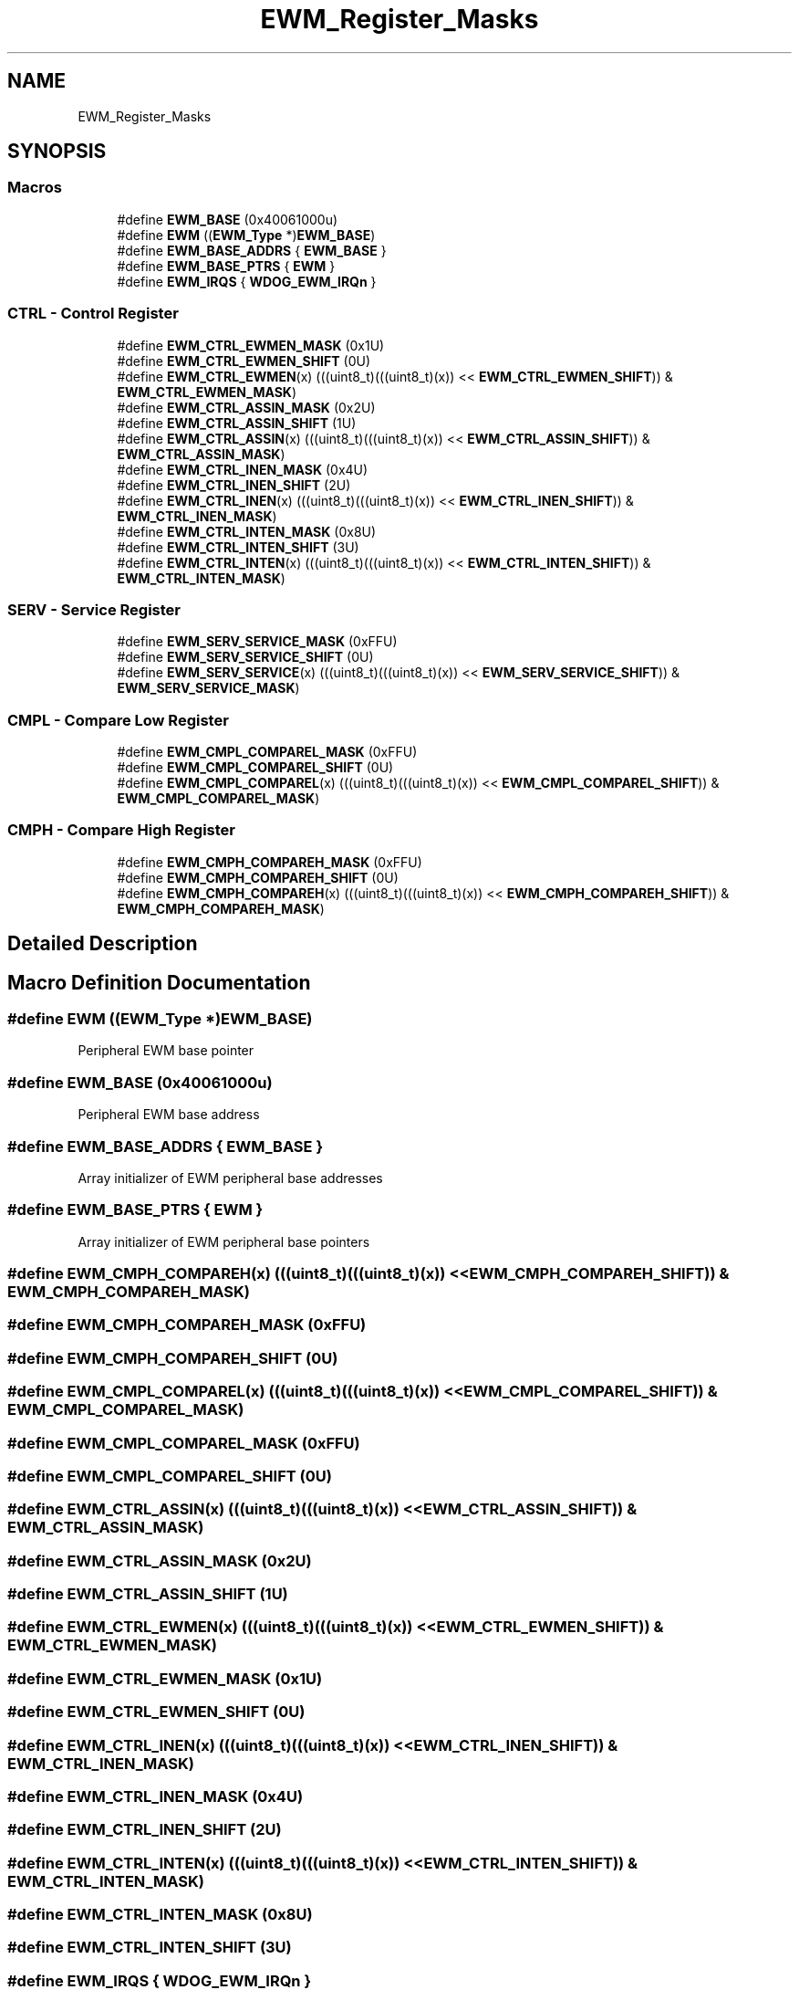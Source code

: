 .TH "EWM_Register_Masks" 3 "Mon Sep 13 2021" "TP2_G1" \" -*- nroff -*-
.ad l
.nh
.SH NAME
EWM_Register_Masks
.SH SYNOPSIS
.br
.PP
.SS "Macros"

.in +1c
.ti -1c
.RI "#define \fBEWM_BASE\fP   (0x40061000u)"
.br
.ti -1c
.RI "#define \fBEWM\fP   ((\fBEWM_Type\fP *)\fBEWM_BASE\fP)"
.br
.ti -1c
.RI "#define \fBEWM_BASE_ADDRS\fP   { \fBEWM_BASE\fP }"
.br
.ti -1c
.RI "#define \fBEWM_BASE_PTRS\fP   { \fBEWM\fP }"
.br
.ti -1c
.RI "#define \fBEWM_IRQS\fP   { \fBWDOG_EWM_IRQn\fP }"
.br
.in -1c
.SS "CTRL - Control Register"

.in +1c
.ti -1c
.RI "#define \fBEWM_CTRL_EWMEN_MASK\fP   (0x1U)"
.br
.ti -1c
.RI "#define \fBEWM_CTRL_EWMEN_SHIFT\fP   (0U)"
.br
.ti -1c
.RI "#define \fBEWM_CTRL_EWMEN\fP(x)   (((uint8_t)(((uint8_t)(x)) << \fBEWM_CTRL_EWMEN_SHIFT\fP)) & \fBEWM_CTRL_EWMEN_MASK\fP)"
.br
.ti -1c
.RI "#define \fBEWM_CTRL_ASSIN_MASK\fP   (0x2U)"
.br
.ti -1c
.RI "#define \fBEWM_CTRL_ASSIN_SHIFT\fP   (1U)"
.br
.ti -1c
.RI "#define \fBEWM_CTRL_ASSIN\fP(x)   (((uint8_t)(((uint8_t)(x)) << \fBEWM_CTRL_ASSIN_SHIFT\fP)) & \fBEWM_CTRL_ASSIN_MASK\fP)"
.br
.ti -1c
.RI "#define \fBEWM_CTRL_INEN_MASK\fP   (0x4U)"
.br
.ti -1c
.RI "#define \fBEWM_CTRL_INEN_SHIFT\fP   (2U)"
.br
.ti -1c
.RI "#define \fBEWM_CTRL_INEN\fP(x)   (((uint8_t)(((uint8_t)(x)) << \fBEWM_CTRL_INEN_SHIFT\fP)) & \fBEWM_CTRL_INEN_MASK\fP)"
.br
.ti -1c
.RI "#define \fBEWM_CTRL_INTEN_MASK\fP   (0x8U)"
.br
.ti -1c
.RI "#define \fBEWM_CTRL_INTEN_SHIFT\fP   (3U)"
.br
.ti -1c
.RI "#define \fBEWM_CTRL_INTEN\fP(x)   (((uint8_t)(((uint8_t)(x)) << \fBEWM_CTRL_INTEN_SHIFT\fP)) & \fBEWM_CTRL_INTEN_MASK\fP)"
.br
.in -1c
.SS "SERV - Service Register"

.in +1c
.ti -1c
.RI "#define \fBEWM_SERV_SERVICE_MASK\fP   (0xFFU)"
.br
.ti -1c
.RI "#define \fBEWM_SERV_SERVICE_SHIFT\fP   (0U)"
.br
.ti -1c
.RI "#define \fBEWM_SERV_SERVICE\fP(x)   (((uint8_t)(((uint8_t)(x)) << \fBEWM_SERV_SERVICE_SHIFT\fP)) & \fBEWM_SERV_SERVICE_MASK\fP)"
.br
.in -1c
.SS "CMPL - Compare Low Register"

.in +1c
.ti -1c
.RI "#define \fBEWM_CMPL_COMPAREL_MASK\fP   (0xFFU)"
.br
.ti -1c
.RI "#define \fBEWM_CMPL_COMPAREL_SHIFT\fP   (0U)"
.br
.ti -1c
.RI "#define \fBEWM_CMPL_COMPAREL\fP(x)   (((uint8_t)(((uint8_t)(x)) << \fBEWM_CMPL_COMPAREL_SHIFT\fP)) & \fBEWM_CMPL_COMPAREL_MASK\fP)"
.br
.in -1c
.SS "CMPH - Compare High Register"

.in +1c
.ti -1c
.RI "#define \fBEWM_CMPH_COMPAREH_MASK\fP   (0xFFU)"
.br
.ti -1c
.RI "#define \fBEWM_CMPH_COMPAREH_SHIFT\fP   (0U)"
.br
.ti -1c
.RI "#define \fBEWM_CMPH_COMPAREH\fP(x)   (((uint8_t)(((uint8_t)(x)) << \fBEWM_CMPH_COMPAREH_SHIFT\fP)) & \fBEWM_CMPH_COMPAREH_MASK\fP)"
.br
.in -1c
.SH "Detailed Description"
.PP 

.SH "Macro Definition Documentation"
.PP 
.SS "#define EWM   ((\fBEWM_Type\fP *)\fBEWM_BASE\fP)"
Peripheral EWM base pointer 
.SS "#define EWM_BASE   (0x40061000u)"
Peripheral EWM base address 
.SS "#define EWM_BASE_ADDRS   { \fBEWM_BASE\fP }"
Array initializer of EWM peripheral base addresses 
.SS "#define EWM_BASE_PTRS   { \fBEWM\fP }"
Array initializer of EWM peripheral base pointers 
.SS "#define EWM_CMPH_COMPAREH(x)   (((uint8_t)(((uint8_t)(x)) << \fBEWM_CMPH_COMPAREH_SHIFT\fP)) & \fBEWM_CMPH_COMPAREH_MASK\fP)"

.SS "#define EWM_CMPH_COMPAREH_MASK   (0xFFU)"

.SS "#define EWM_CMPH_COMPAREH_SHIFT   (0U)"

.SS "#define EWM_CMPL_COMPAREL(x)   (((uint8_t)(((uint8_t)(x)) << \fBEWM_CMPL_COMPAREL_SHIFT\fP)) & \fBEWM_CMPL_COMPAREL_MASK\fP)"

.SS "#define EWM_CMPL_COMPAREL_MASK   (0xFFU)"

.SS "#define EWM_CMPL_COMPAREL_SHIFT   (0U)"

.SS "#define EWM_CTRL_ASSIN(x)   (((uint8_t)(((uint8_t)(x)) << \fBEWM_CTRL_ASSIN_SHIFT\fP)) & \fBEWM_CTRL_ASSIN_MASK\fP)"

.SS "#define EWM_CTRL_ASSIN_MASK   (0x2U)"

.SS "#define EWM_CTRL_ASSIN_SHIFT   (1U)"

.SS "#define EWM_CTRL_EWMEN(x)   (((uint8_t)(((uint8_t)(x)) << \fBEWM_CTRL_EWMEN_SHIFT\fP)) & \fBEWM_CTRL_EWMEN_MASK\fP)"

.SS "#define EWM_CTRL_EWMEN_MASK   (0x1U)"

.SS "#define EWM_CTRL_EWMEN_SHIFT   (0U)"

.SS "#define EWM_CTRL_INEN(x)   (((uint8_t)(((uint8_t)(x)) << \fBEWM_CTRL_INEN_SHIFT\fP)) & \fBEWM_CTRL_INEN_MASK\fP)"

.SS "#define EWM_CTRL_INEN_MASK   (0x4U)"

.SS "#define EWM_CTRL_INEN_SHIFT   (2U)"

.SS "#define EWM_CTRL_INTEN(x)   (((uint8_t)(((uint8_t)(x)) << \fBEWM_CTRL_INTEN_SHIFT\fP)) & \fBEWM_CTRL_INTEN_MASK\fP)"

.SS "#define EWM_CTRL_INTEN_MASK   (0x8U)"

.SS "#define EWM_CTRL_INTEN_SHIFT   (3U)"

.SS "#define EWM_IRQS   { \fBWDOG_EWM_IRQn\fP }"
Interrupt vectors for the EWM peripheral type 
.SS "#define EWM_SERV_SERVICE(x)   (((uint8_t)(((uint8_t)(x)) << \fBEWM_SERV_SERVICE_SHIFT\fP)) & \fBEWM_SERV_SERVICE_MASK\fP)"

.SS "#define EWM_SERV_SERVICE_MASK   (0xFFU)"

.SS "#define EWM_SERV_SERVICE_SHIFT   (0U)"

.SH "Author"
.PP 
Generated automatically by Doxygen for TP2_G1 from the source code\&.
